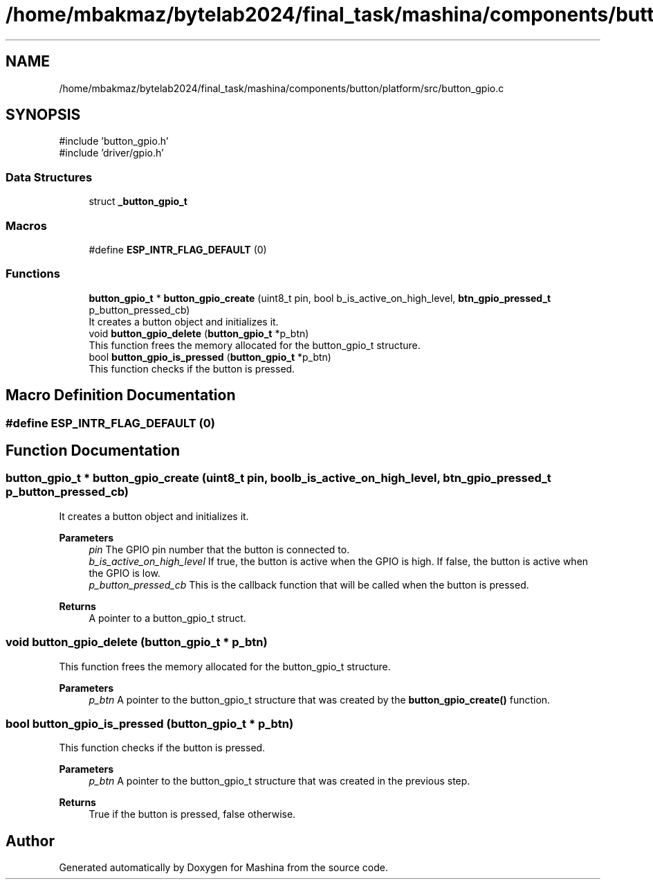 .TH "/home/mbakmaz/bytelab2024/final_task/mashina/components/button/platform/src/button_gpio.c" 3 "Version ." "Mashina" \" -*- nroff -*-
.ad l
.nh
.SH NAME
/home/mbakmaz/bytelab2024/final_task/mashina/components/button/platform/src/button_gpio.c
.SH SYNOPSIS
.br
.PP
\fR#include 'button_gpio\&.h'\fP
.br
\fR#include 'driver/gpio\&.h'\fP
.br

.SS "Data Structures"

.in +1c
.ti -1c
.RI "struct \fB_button_gpio_t\fP"
.br
.in -1c
.SS "Macros"

.in +1c
.ti -1c
.RI "#define \fBESP_INTR_FLAG_DEFAULT\fP   (0)"
.br
.in -1c
.SS "Functions"

.in +1c
.ti -1c
.RI "\fBbutton_gpio_t\fP * \fBbutton_gpio_create\fP (uint8_t pin, bool b_is_active_on_high_level, \fBbtn_gpio_pressed_t\fP p_button_pressed_cb)"
.br
.RI "It creates a button object and initializes it\&. "
.ti -1c
.RI "void \fBbutton_gpio_delete\fP (\fBbutton_gpio_t\fP *p_btn)"
.br
.RI "This function frees the memory allocated for the button_gpio_t structure\&. "
.ti -1c
.RI "bool \fBbutton_gpio_is_pressed\fP (\fBbutton_gpio_t\fP *p_btn)"
.br
.RI "This function checks if the button is pressed\&. "
.in -1c
.SH "Macro Definition Documentation"
.PP 
.SS "#define ESP_INTR_FLAG_DEFAULT   (0)"

.SH "Function Documentation"
.PP 
.SS "\fBbutton_gpio_t\fP * button_gpio_create (uint8_t pin, bool b_is_active_on_high_level, \fBbtn_gpio_pressed_t\fP p_button_pressed_cb)"

.PP
It creates a button object and initializes it\&. 
.PP
\fBParameters\fP
.RS 4
\fIpin\fP The GPIO pin number that the button is connected to\&. 
.br
\fIb_is_active_on_high_level\fP If true, the button is active when the GPIO is high\&. If false, the button is active when the GPIO is low\&. 
.br
\fIp_button_pressed_cb\fP This is the callback function that will be called when the button is pressed\&.
.RE
.PP
\fBReturns\fP
.RS 4
A pointer to a button_gpio_t struct\&. 
.RE
.PP

.SS "void button_gpio_delete (\fBbutton_gpio_t\fP * p_btn)"

.PP
This function frees the memory allocated for the button_gpio_t structure\&. 
.PP
\fBParameters\fP
.RS 4
\fIp_btn\fP A pointer to the button_gpio_t structure that was created by the \fBbutton_gpio_create()\fP function\&. 
.RE
.PP

.SS "bool button_gpio_is_pressed (\fBbutton_gpio_t\fP * p_btn)"

.PP
This function checks if the button is pressed\&. 
.PP
\fBParameters\fP
.RS 4
\fIp_btn\fP A pointer to the button_gpio_t structure that was created in the previous step\&.
.RE
.PP
\fBReturns\fP
.RS 4
True if the button is pressed, false otherwise\&. 
.RE
.PP

.SH "Author"
.PP 
Generated automatically by Doxygen for Mashina from the source code\&.

